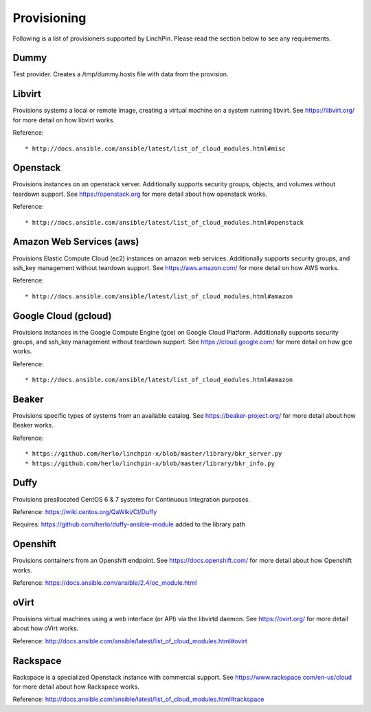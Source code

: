 Provisioning
------------

Following is a list of provisioners supported by LinchPin. Please read the section below to see any requirements.


Dummy
=====

Test provider. Creates a /tmp/dummy.hosts file with data from the provision.

Libvirt
=======

Provisions systems a local or remote image, creating a virtual machine on a system running libvirt. See https://libvirt.org/ for more detail on how libvirt works.

Reference::

* http://docs.ansible.com/ansible/latest/list_of_cloud_modules.html#misc

Openstack
=========

Provisions instances on an openstack server. Additionally supports security groups, objects, and volumes without teardown support. See https://openstack.org for more detail about how openstack works.

Reference::

* http://docs.ansible.com/ansible/latest/list_of_cloud_modules.html#openstack

Amazon Web Services (aws)
=========================

Provisions Elastic Compute Cloud (ec2) instances on amazon web services. Additionally supports security groups, and ssh_key management without teardown support. See https://aws.amazon.com/ for more detail on how AWS works.

Reference::

* http://docs.ansible.com/ansible/latest/list_of_cloud_modules.html#amazon

Google Cloud (gcloud)
=====================

Provisions instances in the Google Compute Engine (gce) on Google Cloud Platform. Additionally supports security groups, and ssh_key management without teardown support. See https://cloud.google.com/ for more detail on how gce works.

Reference::

* http://docs.ansible.com/ansible/latest/list_of_cloud_modules.html#amazon

Beaker
======

Provisions specific types of systems from an available catalog. See https://beaker-project.org/ for more detail about how Beaker works.

Reference::

* https://github.com/herlo/linchpin-x/blob/master/library/bkr_server.py
* https://github.com/herlo/linchpin-x/blob/master/library/bkr_info.py


Duffy
=====

Provisions preallocated CentOS 6 & 7 systems for Continuous Integration purposes.

Reference: https://wiki.centos.org/QaWiki/CI/Duffy

Requires: https://github.com/herlo/duffy-ansible-module added to the library path

Openshift
=========

Provisions containers from an Openshift endpoint. See https://docs.openshift.com/ for more detail about how Openshift works.

Reference: https://docs.ansible.com/ansible/2.4/oc_module.html

oVirt
=====

Provisions virtual machines using a web interface (or API) via the libvirtd daemon. See https://ovirt.org/ for more detail about how oVirt works.

Reference: http://docs.ansible.com/ansible/latest/list_of_cloud_modules.html#ovirt

Rackspace
=========

Rackspace is a specialized Openstack instance with commercial support. See https://www.rackspace.com/en-us/cloud for more detail about how Rackspace works.

Reference: http://docs.ansible.com/ansible/latest/list_of_cloud_modules.html#rackspace
